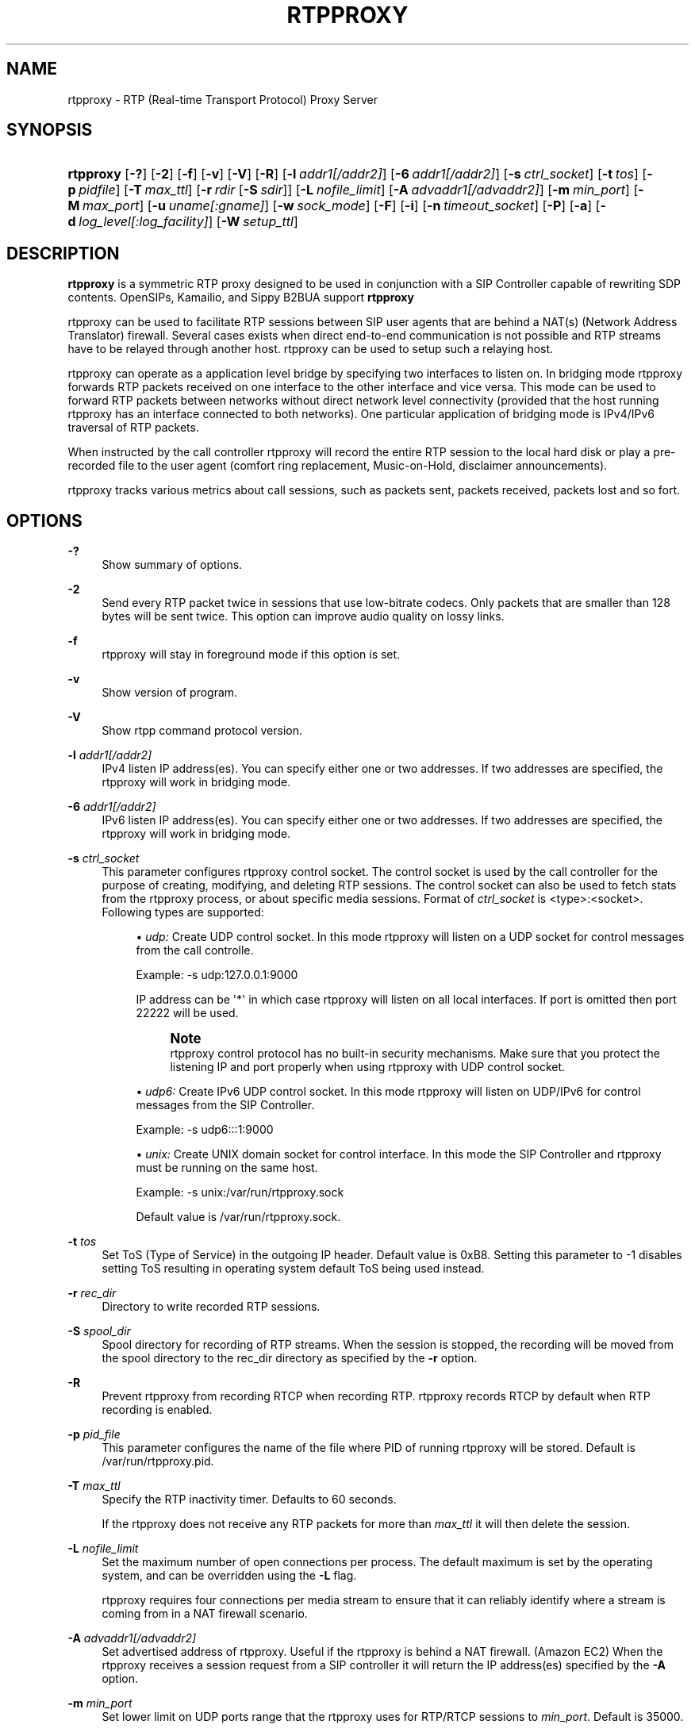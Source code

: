 '\" t
.\"     Title: rtpproxy
.\"    Author: Maxim Sobolev
.\" Generator: DocBook XSL Stylesheets v1.78.1 <http://docbook.sf.net/>
.\"      Date: Jun 16, 2008
.\"    Manual: [FIXME: manual]
.\"    Source: [FIXME: source]
.\"  Language: English
.\"
.TH "RTPPROXY" "8" "Jun 16, 2008" "[FIXME: source]" "[FIXME: manual]"
.\" -----------------------------------------------------------------
.\" * Define some portability stuff
.\" -----------------------------------------------------------------
.\" ~~~~~~~~~~~~~~~~~~~~~~~~~~~~~~~~~~~~~~~~~~~~~~~~~~~~~~~~~~~~~~~~~
.\" http://bugs.debian.org/507673
.\" http://lists.gnu.org/archive/html/groff/2009-02/msg00013.html
.\" ~~~~~~~~~~~~~~~~~~~~~~~~~~~~~~~~~~~~~~~~~~~~~~~~~~~~~~~~~~~~~~~~~
.ie \n(.g .ds Aq \(aq
.el       .ds Aq '
.\" -----------------------------------------------------------------
.\" * set default formatting
.\" -----------------------------------------------------------------
.\" disable hyphenation
.nh
.\" disable justification (adjust text to left margin only)
.ad l
.\" -----------------------------------------------------------------
.\" * MAIN CONTENT STARTS HERE *
.\" -----------------------------------------------------------------
.SH "NAME"
rtpproxy \- RTP (Real\-time Transport Protocol) Proxy Server
.SH "SYNOPSIS"
.HP \w'\fBrtpproxy\fR\ 'u
\fBrtpproxy\fR [\fB\-?\fR] [\fB\-2\fR] [\fB\-f\fR] [\fB\-v\fR] [\fB\-V\fR] [\fB\-R\fR] [\fB\-l\fR\ \fIaddr1\fR\fI[/addr2]\fR] [\fB\-6\fR\ \fIaddr1\fR\fI[/addr2]\fR] [\fB\-s\fR\ \fIctrl_socket\fR] [\fB\-t\fR\ \fItos\fR] [\fB\-p\fR\ \fIpidfile\fR] [\fB\-T\fR\ \fImax_ttl\fR] [\fB\-r\fR\ \fIrdir\fR\ [\fB\-S\fR\ \fIsdir\fR]] [\fB\-L\fR\ \fInofile_limit\fR] [\fB\-A\fR\ \fIadvaddr1\fR\fI[/advaddr2]\fR] [\fB\-m\fR\ \fImin_port\fR] [\fB\-M\fR\ \fImax_port\fR] [\fB\-u\fR\ \fIuname\fR\fI[:gname]\fR] [\fB\-w\fR\ \fIsock_mode\fR] [\fB\-F\fR] [\fB\-i\fR] [\fB\-n\fR\ \fItimeout_socket\fR] [\fB\-P\fR] [\fB\-a\fR] [\fB\-d\fR\ \fIlog_level\fR\fI[:log_facility]\fR] [\fB\-W\fR\ \fIsetup_ttl\fR]
.SH "DESCRIPTION"
.PP
\fBrtpproxy\fR
is a symmetric RTP proxy designed to be used in conjunction with a SIP Controller capable of rewriting SDP contents\&. OpenSIPs, Kamailio, and Sippy B2BUA support
\fBrtpproxy\fR
.PP
rtpproxy can be used to facilitate RTP sessions between SIP user agents that are behind a NAT(s) (Network Address Translator) firewall\&. Several cases exists when direct end\-to\-end communication is not possible and RTP streams have to be relayed through another host\&. rtpproxy can be used to setup such a relaying host\&.
.PP
rtpproxy can operate as a application level bridge by specifying two interfaces to listen on\&. In bridging mode rtpproxy forwards RTP packets received on one interface to the other interface and vice versa\&. This mode can be used to forward RTP packets between networks without direct network level connectivity (provided that the host running rtpproxy has an interface connected to both networks)\&. One particular application of bridging mode is IPv4/IPv6 traversal of RTP packets\&.
.PP
When instructed by the call controller rtpproxy will record the entire RTP session to the local hard disk or play a pre\-recorded file to the user agent (comfort ring replacement, Music\-on\-Hold, disclaimer announcements)\&.
.PP
rtpproxy tracks various metrics about call sessions, such as packets sent, packets received, packets lost and so fort\&.
.SH "OPTIONS"
.PP
\fB\-?\fR
.RS 4
Show summary of options\&.
.RE
.PP
\fB\-2\fR
.RS 4
Send every RTP packet twice in sessions that use low\-bitrate codecs\&. Only packets that are smaller than 128 bytes will be sent twice\&. This option can improve audio quality on lossy links\&.
.RE
.PP
\fB\-f\fR
.RS 4
rtpproxy will stay in foreground mode if this option is set\&.
.RE
.PP
\fB\-v\fR
.RS 4
Show version of program\&.
.RE
.PP
\fB\-V\fR
.RS 4
Show rtpp command protocol version\&.
.RE
.PP
\fB\-l\fR \fIaddr1\fR\fI[/addr2]\fR
.RS 4
IPv4 listen IP address(es)\&. You can specify either one or two addresses\&. If two addresses are specified, the rtpproxy will work in bridging mode\&.
.RE
.PP
\fB\-6\fR \fIaddr1\fR\fI[/addr2]\fR
.RS 4
IPv6 listen IP address(es)\&. You can specify either one or two addresses\&. If two addresses are specified, the rtpproxy will work in bridging mode\&.
.RE
.PP
\fB\-s\fR \fIctrl_socket\fR
.RS 4
This parameter configures rtpproxy control socket\&. The control socket is used by the call controller for the purpose of creating, modifying, and deleting RTP sessions\&. The control socket can also be used to fetch stats from the rtpproxy process, or about specific media sessions\&. Format of
\fIctrl_socket\fR
is <type>:<socket>\&. Following types are supported:
.sp
.RS 4
.ie n \{\
\h'-04'\(bu\h'+03'\c
.\}
.el \{\
.sp -1
.IP \(bu 2.3
.\}
\fIudp:\fR
Create UDP control socket\&. In this mode rtpproxy will listen on a UDP socket for control messages from the call controlle\&.
.sp
Example: \-s udp:127\&.0\&.0\&.1:9000
.sp
IP address can be \*(Aq*\*(Aq in which case rtpproxy will listen on all local interfaces\&. If port is omitted then port 22222 will be used\&.
.if n \{\
.sp
.\}
.RS 4
.it 1 an-trap
.nr an-no-space-flag 1
.nr an-break-flag 1
.br
.ps +1
\fBNote\fR
.ps -1
.br
rtpproxy control protocol has no built\-in security mechanisms\&. Make sure that you protect the listening IP and port properly when using rtpproxy with UDP control socket\&.
.sp .5v
.RE
.RE
.sp
.RS 4
.ie n \{\
\h'-04'\(bu\h'+03'\c
.\}
.el \{\
.sp -1
.IP \(bu 2.3
.\}
\fIudp6:\fR
Create IPv6 UDP control socket\&. In this mode rtpproxy will listen on UDP/IPv6 for control messages from the SIP Controller\&.
.sp
Example: \-s udp6:::1:9000
.RE
.sp
.RS 4
.ie n \{\
\h'-04'\(bu\h'+03'\c
.\}
.el \{\
.sp -1
.IP \(bu 2.3
.\}
\fIunix:\fR
Create UNIX domain socket for control interface\&. In this mode the SIP Controller and rtpproxy must be running on the same host\&.
.sp
Example: \-s unix:/var/run/rtpproxy\&.sock
.sp
Default value is
/var/run/rtpproxy\&.sock\&.
.RE
.sp
.RE
.PP
\fB\-t\fR \fItos\fR
.RS 4
Set ToS (Type of Service) in the outgoing IP header\&. Default value is 0xB8\&. Setting this parameter to \-1 disables setting ToS resulting in operating system default ToS being used instead\&.
.RE
.PP
\fB\-r\fR \fIrec_dir\fR
.RS 4
Directory to write recorded RTP sessions\&.
.RE
.PP
\fB\-S\fR \fIspool_dir\fR
.RS 4
Spool directory for recording of RTP streams\&. When the session is stopped, the recording will be moved from the spool directory to the rec_dir directory as specified by the
\fB\-r\fR
option\&.
.RE
.PP
\fB\-R\fR
.RS 4
Prevent rtpproxy from recording RTCP when recording RTP\&. rtpproxy records RTCP by default when RTP recording is enabled\&.
.RE
.PP
\fB\-p\fR \fIpid_file\fR
.RS 4
This parameter configures the name of the file where PID of running rtpproxy will be stored\&. Default is
/var/run/rtpproxy\&.pid\&.
.RE
.PP
\fB\-T\fR \fImax_ttl\fR
.RS 4
Specify the RTP inactivity timer\&. Defaults to 60 seconds\&.
.sp
If the rtpproxy does not receive any RTP packets for more than
\fImax_ttl\fR
it will then delete the session\&.
.RE
.PP
\fB\-L\fR \fInofile_limit\fR
.RS 4
Set the maximum number of open connections per process\&. The default maximum is set by the operating system, and can be overridden using the
\fB\-L\fR
flag\&.
.sp
rtpproxy requires four connections per media stream to ensure that it can reliably identify where a stream is coming from in a NAT firewall scenario\&.
.RE
.PP
\fB\-A\fR \fIadvaddr1\fR\fI[/advaddr2]\fR
.RS 4
Set advertised address of rtpproxy\&. Useful if the rtpproxy is behind a NAT firewall\&. (Amazon EC2) When the rtpproxy receives a session request from a SIP controller it will return the IP address(es) specified by the
\fB\-A\fR
option\&.
.RE
.PP
\fB\-m\fR \fImin_port\fR
.RS 4
Set lower limit on UDP ports range that the rtpproxy uses for RTP/RTCP sessions to
\fImin_port\fR\&. Default is 35000\&.
.RE
.PP
\fB\-M\fR \fImax_port\fR
.RS 4
Set upper limit on UDP ports range that the rtpproxy uses for RTP/RTCP sessions to
\fImax_port\fR\&. Default is 65000\&.
.RE
.PP
\fB\-u\fR \fIuname\fR\fI[:gname]\fR
.RS 4
Switch rtpproxy to UID identified by the
\fIuname\fR
and optional GID identified by
\fIgname\fR
when proxy is up and running\&.
.RE
.PP
\fB\-w\fR \fIsock_mode\fR
.RS 4
Set access mode for the controlling UNIX\-socket (if used)\&. Only applies if rtpproxy runs under a different GID using
\fB\-u\fR
option\&.
.RE
.PP
\fB\-F\fR
.RS 4
By default the rtpproxy will warn user if running as superuser (UID 0) in local control mode and refuse to run in remote control mode at all\&. This switch removes the check\&.
.RE
.PP
\fB\-i\fR
.RS 4
Enable independent RTP activity timeout mode\&. By default, a timeout (which results in automatic destruction of the session) can only occur if no RTP packets are received on any of the session\*(Aqs ports\&. This option, if set, varies that behaviour, such that a timeout will occur if packets are still being received on one port but not the other\&. The option should be used with caution since in some cases it\*(Aqs perfectly fine to have packets coming from only one side of conversation (i\&.e\&. when the second party has muted its audio)\&.
.RE
.PP
\fB\-n\fR \fItimeout_socket\fR
.RS 4
This parameter specifies permitted notification sockets only\&. The listening socket must be created by another application, preferably before starting rtpproxy\&.
.sp
Timeout notifications must be enabled by the SIP controller when setting up the session\&. The SIP Controller must specify the timeout_socket, and a notify_tag, which is expected to be an arbitrary string that can be used by the SIP controller to identify which session a received time out notification relates to\&.
.sp
If a SIP Controller specifies a notification socket for a session, and that socket is not specified using the
\fB\-n\fR
flag, the rtpproxy will not send a notification, and will not produce an error\&. It will ignore the notification request\&.
.sp
Format of
\fItimeout_socket\fR
is <type>:<socket>\&. Following types are supported:
.sp
.RS 4
.ie n \{\
\h'-04'\(bu\h'+03'\c
.\}
.el \{\
.sp -1
.IP \(bu 2.3
.\}
\fIunix:\fRConnect to UNIX domain socket for sending timeout notifications\&. In this mode B2BUA and rtpproxy must be running on the same host\&.
.sp
Example: \-n unix:/var/run/rtpproxy_timeout\&.sock
.RE
.sp
.RS 4
.ie n \{\
\h'-04'\(bu\h'+03'\c
.\}
.el \{\
.sp -1
.IP \(bu 2.3
.\}
\fItcp:\fRConnect to a remote host using TCP/IP for sending timeout notifications\&. Format of the
\fIsocket\fR
parameter in this case is <host>:<port>\&.
.sp
Example: \-n tcp:10\&.20\&.30:12345
.RE
.sp
There is no default value, notifications are not sent and not permitted unless a value is specified explicitly\&. Multiple notification sockets can be provided by specifying the
\fB\-n\fR
flag more than once\&.
.RE
.PP
\fB\-P\fR
.RS 4
Record sessions using libpcap file format instead of non\-standard ad\-hoc format\&. The libpcap format, which is the de\-facto standard for packet capturing software, has the advantage of being compatible with numerous third\-party tools and utilities, such as tcpdump or Wireshark\&. The drawback of libpcap is slightly larger overhead (extra 12 bytes for every saved RTP packet for IPv4)\&.
.RE
.PP
\fB\-a\fR
.RS 4
Record all sessions going through the rtpproxy unconditionally\&. By default rtpproxy expects the SIP controller to enable recording on a per\-session basis\&.
.RE
.PP
\fB\-d\fR \fIlog_level\fR\fI[:log_facility]\fR
.RS 4
Configures the verbosity level of the log output\&. Possible
\fIlog_level\fR
values in the order from the most verbose to the least verbose are: DBUG, INFO, WARN, ERR and CRIT\&.
.sp
The optional
\fIlog_facility\fR
parameter sets syslog(3) facility assigned to log messages\&.
.sp
Example: \-d WARN:LOG_LOCAL5
.sp
The default level in foreground mode is is DBUG, in background \- WARN and facility is LOG_DAEMON\&.
.RE
.SH "HOWITWORKS"
.PP
When the SIP controller receives an INVITE request, it extracts the Call\-ID and from_tag from INVITE\&. The call controller communicates it with the rtpproxy via Unix domain socket or a UDP socket\&. rtpproxy looks for an existing session with the given Call\-ID and from_tag\&.
.PP
If rtpproxy finds a session that is already associated with the given Call\-ID, it will return the UDP port number that is already associated with that session\&.
.PP
If the given Call\-ID and from_tag is not associated with an existing session, it will create a new session by randomly choosing a free UDP port from the usable UDP port range\&. The UDP port number will be provided as a response to the SIP controllers request\&.
.PP
The SIP controller is then expected to rewrite the SDP, replacing the ip:port to that of the IP address of the rtpproxy, and the port number allocated by the rtpproxy\&. The user agent reading the SDP will then send its RTP stream to the rtpproxy\&.
.PP
When the SIP Controller receives a non\-negative SIP reply with SDP it extracts the Call\-ID, from_tag and to_tag from the SIP message and sends a request to the rtpproxy with Call\-ID, from_tag and to_tag\&.
.PP
The rtpproxy looks for an existing session based on the Call\-ID and from_tag, which it should find\&. It will then randomly choose another port and "connect" this port with the earlier allocated port, forming the proxy between both sides\&.
.PP
When the SIP controller recieves the new port number from the rtpproxy, the SIP controller is expected to rewrite the SDP in the SIP message body by replacing the ip:port to that of the IP address and new udp port number provided by rtpproxy\&. The SIP controller is expected to send the reply to the user agent that initiated the call\&.
.PP
After the session has been created, the proxy listens on the ports it has allocated for that session and waits for receiving at least one UDP packet from each of the two parties participating in the call\&. Once a packet is received, the proxy fills one of two ip:port structures associated with respective stream with the source ip:port of that packet\&. When both structures are filled in, the proxy starts relaying UDP packets between the parties\&.
.PP
The rtpproxy tracks idle time for each of existing sessions (i\&.e\&. the time within which there were no packets relayed), and automatically cleans up a sessions whose idle times exceed the idle time (60 seconds by default)\&.
.SH "FILES"
.PP
/usr/sbin/rtpproxy
.SH "LICENSE"
.PP
This program is licensed under the BSD license\&. See
COPYING
file in the rtpproxy sources for details\&.
.SH "AVAILABILITY"
.PP
The latest version of this program can be found at
\m[blue]\fBhttp://www\&.rtpproxy\&.org/\fR\m[]\&.
.SH "AUTHOR"
.PP
\fBMaxim Sobolev\fR
.RS 4
Author.
.RE
.SH "COPYRIGHT"
.br
Copyright \(co 2006 janakj
.br
